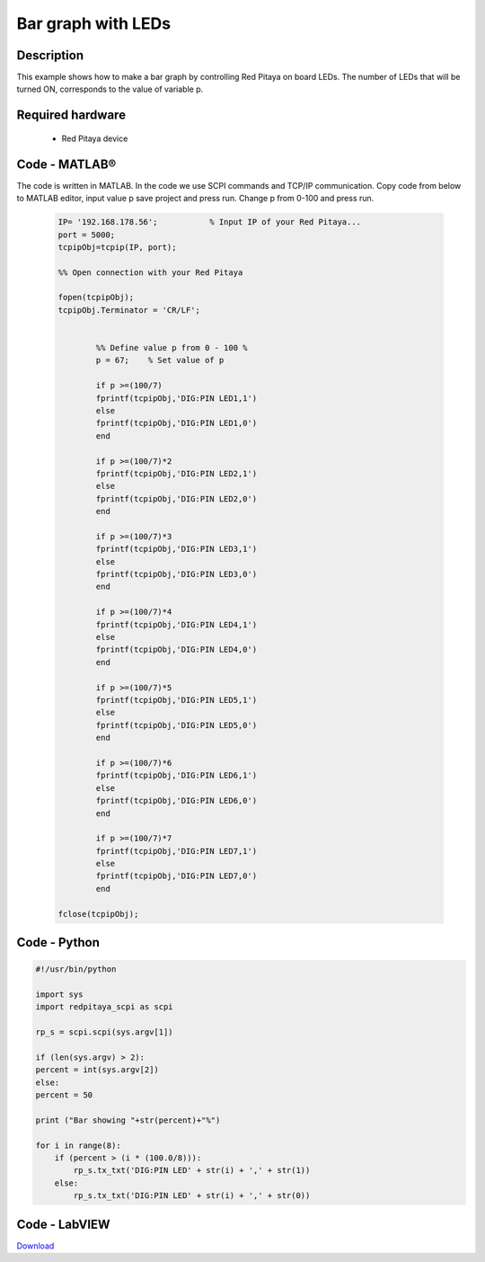 Bar graph with LEDs
###################

.. `Bar graph with LEDs <http://blog.redpitaya.com/examples-new/bar-graph-with-leds/>`_


Description
***********

This example shows how to make a bar graph by controlling Red Pitaya on board LEDs.
The number of LEDs that will be turned ON, corresponds to the value of variable p.

Required hardware
*****************

    -  Red Pitaya device

.. image:: RP-circuit-e1421258707736-300x212.png

Code - MATLAB®
**************

The code is written in MATLAB. In the code we use SCPI commands and TCP/IP communication. Copy code from below to 
MATLAB editor, input value p save project and press run. Change p from 0-100 and press run.

 .. code-block:: matlab
 
    IP= '192.168.178.56';           % Input IP of your Red Pitaya...
    port = 5000;
    tcpipObj=tcpip(IP, port);

    %% Open connection with your Red Pitaya

    fopen(tcpipObj);
    tcpipObj.Terminator = 'CR/LF';


            %% Define value p from 0 - 100 %
            p = 67;    % Set value of p

            if p >=(100/7)
            fprintf(tcpipObj,'DIG:PIN LED1,1')
            else
            fprintf(tcpipObj,'DIG:PIN LED1,0')
            end

            if p >=(100/7)*2
            fprintf(tcpipObj,'DIG:PIN LED2,1')
            else
            fprintf(tcpipObj,'DIG:PIN LED2,0') 
            end

            if p >=(100/7)*3
            fprintf(tcpipObj,'DIG:PIN LED3,1')
            else
            fprintf(tcpipObj,'DIG:PIN LED3,0') 
            end

            if p >=(100/7)*4
            fprintf(tcpipObj,'DIG:PIN LED4,1')
            else
            fprintf(tcpipObj,'DIG:PIN LED4,0') 
            end

            if p >=(100/7)*5
            fprintf(tcpipObj,'DIG:PIN LED5,1')
            else
            fprintf(tcpipObj,'DIG:PIN LED5,0') 
            end

            if p >=(100/7)*6
            fprintf(tcpipObj,'DIG:PIN LED6,1')
            else
            fprintf(tcpipObj,'DIG:PIN LED6,0') 
            end

            if p >=(100/7)*7
            fprintf(tcpipObj,'DIG:PIN LED7,1')
            else
            fprintf(tcpipObj,'DIG:PIN LED7,0') 
            end

    fclose(tcpipObj);

Code - Python
*************

.. code-block:: python

    #!/usr/bin/python

    import sys
    import redpitaya_scpi as scpi

    rp_s = scpi.scpi(sys.argv[1])

    if (len(sys.argv) > 2):
    percent = int(sys.argv[2])
    else:
    percent = 50

    print ("Bar showing "+str(percent)+"%")

    for i in range(8):
        if (percent > (i * (100.0/8))):
            rp_s.tx_txt('DIG:PIN LED' + str(i) + ',' + str(1))
        else:
            rp_s.tx_txt('DIG:PIN LED' + str(i) + ',' + str(0))

Code - LabVIEW
**************

.. image:: Bar-graph-with-LEDs_LV.png

`Download <http://35.204.63.20:81/downloads/Clients/labview/Bar%20graph%20with%20LEDs.vi>`_
